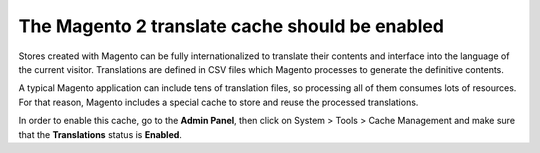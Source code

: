 The Magento 2 translate cache should be enabled
===============================================

Stores created with Magento can be fully internationalized to translate their
contents and interface into the language of the current visitor. Translations
are defined in CSV files which Magento processes to generate the definitive
contents.

A typical Magento application can include tens of translation files, so
processing all of them consumes lots of resources. For that reason, Magento
includes a special cache to store and reuse the processed translations.

In order to enable this cache, go to the **Admin Panel**, then click on System >
Tools > Cache Management and make sure that the **Translations** status is
**Enabled**.
